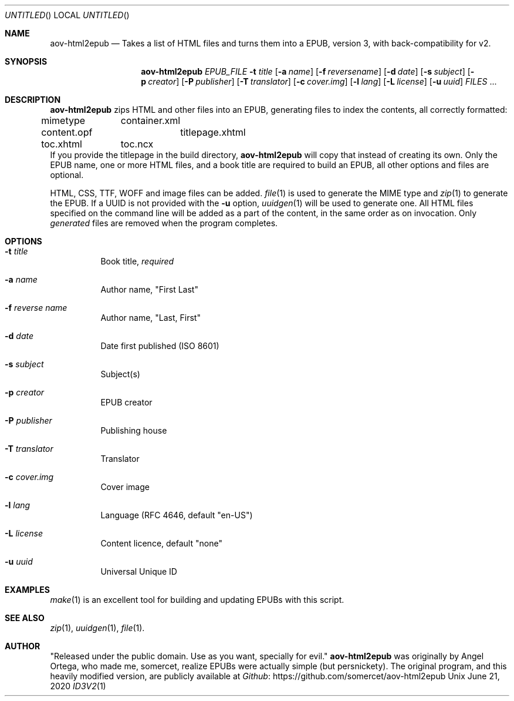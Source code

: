 .Dd June 21, 2020
.Os Unix
.Dt ID3V2 1 "User Commands"
.Sh NAME
.Nm aov-html2epub
.Nd Takes a list of HTML files and turns them into a EPUB, version 3, with back-compatibility for v2.
.Sh SYNOPSIS
.Nm
.Ar EPUB_FILE
.Fl t Ar title
.Op Fl a Ar name
.Op Fl f Ar reversename
.Op Fl d Ar date
.Op Fl s Ar subject
.Op Fl p Ar creator
.Op Fl P Ar publisher
.Op Fl T Ar translator
.Op Fl c Ar cover.img
.Op Fl l Ar lang
.Op Fl L Ar license
.Op Fl u Ar uuid
.Ar FILES
\&...
.Sh DESCRIPTION
.Nm
zips HTML and other files into an EPUB, generating files to index the contents,
all correctly formatted:
.Bl -column
.It mimetype Ta container.xml
.It content.opf Ta titlepage.xhtml
.It toc.xhtml Ta toc.ncx
.El
If you provide the titlepage in the build directory,
.Nm
will copy that instead of creating its own. Only the EPUB name, one or more
HTML files, and a book title are required to build an EPUB, all other options and
files are optional.
.Pp
HTML, CSS, TTF, WOFF and image files can be added.
.Xr file 1
is used to generate the MIME type and
.Xr zip 1
to generate the EPUB. If a UUID is not provided with the
.Fl u
option,
.Xr uuidgen 1
will be used to generate one. All HTML files specified on the command line
will be added as a part of the content, in the same order as on invocation. Only
.Em generated
files are removed when the program completes.
.Sh OPTIONS
.Bl -tag
.It Fl t Ar title
Book title,
.Em required
.It Fl a Ar name
Author name, "First Last"
.It Fl f Ar reverse name
Author name, "Last, First"
.It Fl d Ar date
Date first published (ISO 8601)
.It Fl s Ar subject
Subject(s)
.It Fl p Ar creator
EPUB creator
.It Fl P Ar publisher
Publishing house
.It Fl T Ar translator
Translator
.It Fl c Ar cover.img
Cover image
.It Fl l Ar lang
Language (RFC 4646, default "en-US")
.It Fl L Ar license
Content licence, default "none"
.It Fl u Ar uuid
Universal Unique ID
.El
.Sh EXAMPLES
.Xr make 1
is an excellent tool for building and updating EPUBs with this script.
.Sh SEE ALSO
.Xr zip 1 , Xr uuidgen 1 , Xr file 1 .
.Sh AUTHOR
"Released under the public domain. Use as you want, specially for evil."
.Nm
was originally by
.An Angel Ortega ,
who made me,
.An somercet ,
realize EPUBs were actually simple (but persnickety).  The original
program, and this heavily modified version, are publicly available at
.Lk https://github.com/somercet/aov-html2epub Github
